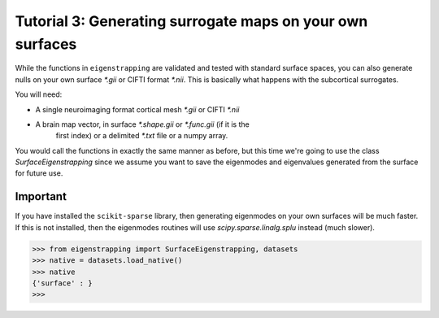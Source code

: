.. _tutorial_ownsurface:Tutorial 3: Generating surrogate maps on your own surfaces==========================================================While the functions in ``eigenstrapping`` are validated and tested with standardsurface spaces, you can also generate nulls on your own surface `*.gii` or CIFTIformat `*.nii`. This is basically what happens with the subcortical surrogates.You will need:* A single neuroimaging format cortical mesh `*.gii` or CIFTI `*.nii`* A brain map vector, in surface `*.shape.gii` or `*.func.gii` (if it is the    first index) or a delimited `*.txt` file or a numpy array.You would call the functions in exactly the same manner as before, but thistime we're going to use the class `SurfaceEigenstrapping` since we assume youwant to save the eigenmodes and eigenvalues generated from the surface forfuture use.Important^^^^^^^^^If you have installed the ``scikit-sparse`` library, then generating eigenmodeson your own surfaces will be much faster. If this is not installed, then theeigenmodes routines will use `scipy.sparse.linalg.splu` instead (much slower)... code-block:: py        >>> from eigenstrapping import SurfaceEigenstrapping, datasets    >>> native = datasets.load_native()    >>> native    {'surface' : }    >>> 